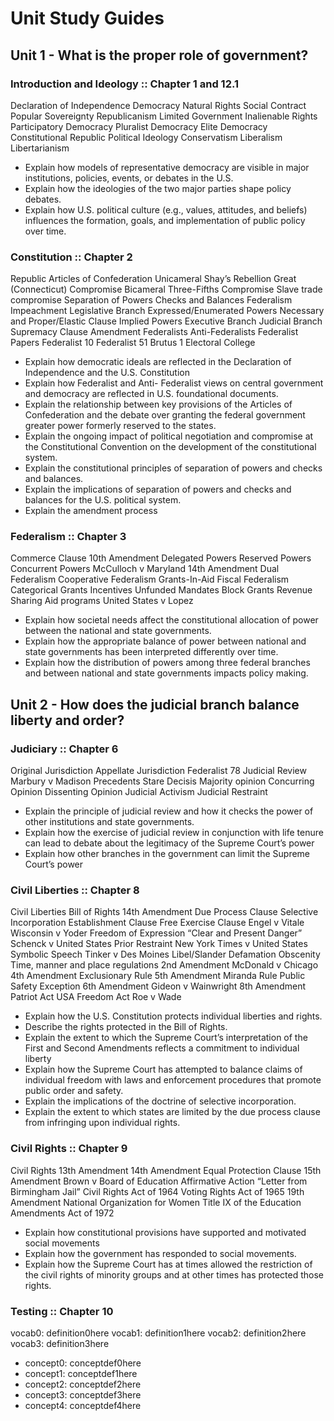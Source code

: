 * Unit Study Guides

** Unit 1 - What is the proper role of government?

*** Introduction and Ideology :: Chapter 1 and 12.1
Declaration of Independence
Democracy
Natural Rights
Social Contract
Popular Sovereignty
Republicanism
Limited Government
Inalienable Rights
Participatory Democracy
Pluralist Democracy
Elite Democracy
Constitutional Republic
Political Ideology
Conservatism
Liberalism
Libertarianism

+ Explain how models of representative democracy are visible in major institutions, policies, events, or debates in the U.S.
+ Explain how the ideologies of the two major parties shape policy debates.
+ Explain how U.S. political culture (e.g., values, attitudes, and beliefs) influences the formation, goals, and implementation of public policy over time.

*** Constitution :: Chapter 2
Republic
Articles of Confederation
Unicameral
Shay’s Rebellion
Great (Connecticut) Compromise
Bicameral
Three-Fifths Compromise
Slave trade compromise
Separation of Powers
Checks and Balances
Federalism
Impeachment
Legislative Branch
Expressed/Enumerated Powers
Necessary and Proper/Elastic Clause
Implied Powers
Executive Branch
Judicial Branch
Supremacy Clause
Amendment
Federalists
Anti-Federalists
Federalist Papers
Federalist 10
Federalist 51
Brutus 1
Electoral College

+ Explain how democratic ideals are reflected in the Declaration of Independence and the U.S. Constitution
+ Explain how Federalist and Anti- Federalist views on central government and democracy are reflected in U.S. foundational documents.
+ Explain the relationship between key provisions of the Articles of Confederation and the debate over granting the federal government greater power formerly reserved to the states.
+ Explain the ongoing impact of political negotiation and compromise at the Constitutional Convention on the development of the constitutional system.
+ Explain the constitutional principles of separation of powers and checks and balances.
+ Explain the implications of separation of powers and checks and balances for the U.S. political system.
+ Explain the amendment process

*** Federalism :: Chapter 3
Commerce Clause
10th Amendment
Delegated Powers
Reserved Powers
Concurrent Powers
McCulloch v Maryland
14th Amendment
Dual Federalism
Cooperative Federalism
Grants-In-Aid
Fiscal Federalism
Categorical Grants
Incentives
Unfunded Mandates
Block Grants
Revenue Sharing
Aid programs
United States v Lopez

+ Explain how societal needs affect the constitutional allocation of power between the national and state governments.
+ Explain how the appropriate balance of power between national and state governments has been interpreted differently over time.
+ Explain how the distribution of powers among three federal branches and between national and state governments impacts policy making.

** Unit 2 - How does the judicial branch balance liberty and order?

*** Judiciary :: Chapter 6
Original Jurisdiction
Appellate Jurisdiction
Federalist 78
Judicial Review
Marbury v Madison
Precedents
Stare Decisis
Majority opinion
Concurring Opinion
Dissenting Opinion
Judicial Activism
Judicial Restraint

+ Explain the principle of judicial review and how it checks the power of other institutions and state governments.
+ Explain how the exercise of judicial review in conjunction with life tenure can lead to debate about the legitimacy of the Supreme Court’s power
+ Explain how other branches in the government can limit the Supreme Court’s power

*** Civil Liberties :: Chapter 8
Civil Liberties
Bill of Rights
14th Amendment
Due Process Clause
Selective Incorporation
Establishment Clause
Free Exercise Clause
Engel v Vitale
Wisconsin v Yoder
Freedom of Expression
“Clear and Present Danger”
Schenck v United States
Prior Restraint
New York Times v United States
Symbolic Speech
Tinker v Des Moines
Libel/Slander
Defamation
Obscenity
Time, manner and place regulations
2nd Amendment
McDonald v Chicago
4th Amendment
Exclusionary Rule
5th Amendment
Miranda Rule
Public Safety Exception
6th Amendment
Gideon v Wainwright
8th Amendment
Patriot Act
USA Freedom Act
Roe v Wade

+ Explain how the U.S. Constitution protects individual liberties and rights.
+ Describe the rights protected in the Bill of Rights.
+ Explain the extent to which the Supreme Court’s interpretation of the First and Second Amendments reflects a commitment to individual liberty
+ Explain how the Supreme Court has attempted to balance claims of individual freedom with laws and enforcement procedures that promote public order and safety.
+ Explain the implications of the doctrine of selective incorporation.
+ Explain the extent to which states are limited by the due process clause from infringing upon individual rights.
*** Civil Rights :: Chapter 9
Civil Rights
13th Amendment
14th Amendment
Equal Protection Clause
15th Amendment
Brown v Board of Education
Affirmative Action
“Letter from Birmingham Jail”
Civil Rights Act of 1964
Voting Rights Act of 1965
19th Amendment
National Organization for Women
Title IX of the Education Amendments Act of 1972

+ Explain how constitutional provisions have supported and motivated social movements
+ Explain how the government has responded to social movements.
+ Explain how the Supreme Court has at times allowed the restriction of the civil rights of minority groups and at other times has protected those rights.

*** Testing :: Chapter 10
vocab0: definition0here
vocab1: definition1here
vocab2: definition2here
vocab3: definition3here

+ concept0: conceptdef0here
+ concept1: conceptdef1here
+ concept2: conceptdef2here
+ concept3: conceptdef3here
+ concept4: conceptdef4here
